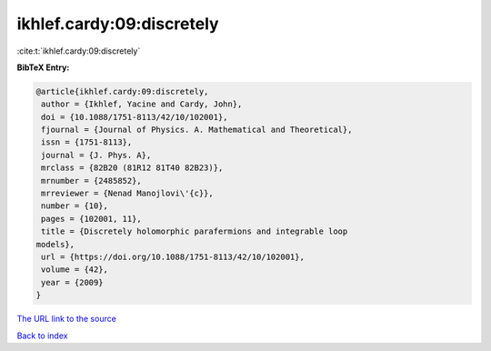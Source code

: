 ikhlef.cardy:09:discretely
==========================

:cite:t:`ikhlef.cardy:09:discretely`

**BibTeX Entry:**

.. code-block:: bibtex

   @article{ikhlef.cardy:09:discretely,
    author = {Ikhlef, Yacine and Cardy, John},
    doi = {10.1088/1751-8113/42/10/102001},
    fjournal = {Journal of Physics. A. Mathematical and Theoretical},
    issn = {1751-8113},
    journal = {J. Phys. A},
    mrclass = {82B20 (81R12 81T40 82B23)},
    mrnumber = {2485852},
    mrreviewer = {Nenad Manojlovi\'{c}},
    number = {10},
    pages = {102001, 11},
    title = {Discretely holomorphic parafermions and integrable loop
   models},
    url = {https://doi.org/10.1088/1751-8113/42/10/102001},
    volume = {42},
    year = {2009}
   }
`The URL link to the source <ttps://doi.org/10.1088/1751-8113/42/10/102001}>`_


`Back to index <../By-Cite-Keys.html>`_
